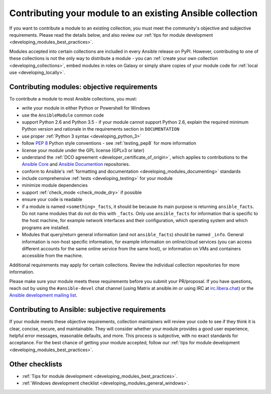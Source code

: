 .. _developing_modules_checklist:
.. _module_contribution:

**********************************************************
Contributing your module to an existing Ansible collection
**********************************************************

If you want to contribute a module to an existing collection, you must meet the community's objective and subjective requirements. Please read the details below, and also review our :ref:`tips for module development <developing_modules_best_practices>`.

Modules accepted into certain collections are included in every Ansible release on PyPI. However, contributing to one of these collections is not the only way to distribute a module - you can :ref:`create your own collection <developing_collections>`, embed modules in roles on Galaxy or simply share copies of your module code for :ref:`local use <developing_locally>`.

Contributing modules: objective requirements
===============================================

To contribute a module to most Ansible collections, you must:

* write your module in either Python or Powershell for Windows
* use the ``AnsibleModule`` common code
* support Python 2.6 and Python 3.5 - if your module cannot support Python 2.6, explain the required minimum Python version and rationale in the requirements section in ``DOCUMENTATION``
* use proper :ref:`Python 3 syntax <developing_python_3>`
* follow `PEP 8 <https://www.python.org/dev/peps/pep-0008/>`_ Python style conventions - see :ref:`testing_pep8` for more information
* license your module under the GPL license (GPLv3 or later)
* understand the :ref:`DCO agreement <developer_certificate_of_origin>`, which applies to contributions to the `Ansible Core <https://github.com/ansible/ansible>`_ and `Ansible Documention <https://github.com/ansible/ansible-documentation>`_ repositories.
* conform to Ansible's :ref:`formatting and documentation <developing_modules_documenting>` standards
* include comprehensive :ref:`tests <developing_testing>` for your module
* minimize module dependencies
* support :ref:`check_mode <check_mode_dry>` if possible
* ensure your code is readable
* if a module is named ``<something>_facts``, it should be because its main purpose is returning ``ansible_facts``. Do not name modules that do not do this with ``_facts``. Only use ``ansible_facts`` for information that is specific to the host machine, for example network interfaces and their configuration, which operating system and which programs are installed.
* Modules that query/return general information (and not ``ansible_facts``) should be named ``_info``. General information is non-host specific information, for example information on online/cloud services (you can access different accounts for the same online service from the same host), or information on VMs and containers accessible from the machine.

Additional requirements may apply for certain collections. Review the individual collection repositories for more information.

Please make sure your module meets these requirements before you submit your PR/proposal. If you have questions, reach out by using the ``#ansible-devel`` chat channel (using Matrix at ansible.im or using IRC at `irc.libera.chat <https://libera.chat>`_) or the `Ansible development mailing list <https://groups.google.com/group/ansible-devel>`_.

Contributing to Ansible: subjective requirements
================================================

If your module meets these objective requirements, collection maintainers will review your code to see if they think it is clear, concise, secure, and maintainable. They will consider whether your module provides a good user experience, helpful error messages, reasonable defaults, and more. This process is subjective, with no exact standards for acceptance. For the best chance of getting your module accepted, follow our :ref:`tips for module development <developing_modules_best_practices>`.

Other checklists
================

* :ref:`Tips for module development <developing_modules_best_practices>`.
* :ref:`Windows development checklist <developing_modules_general_windows>`.
